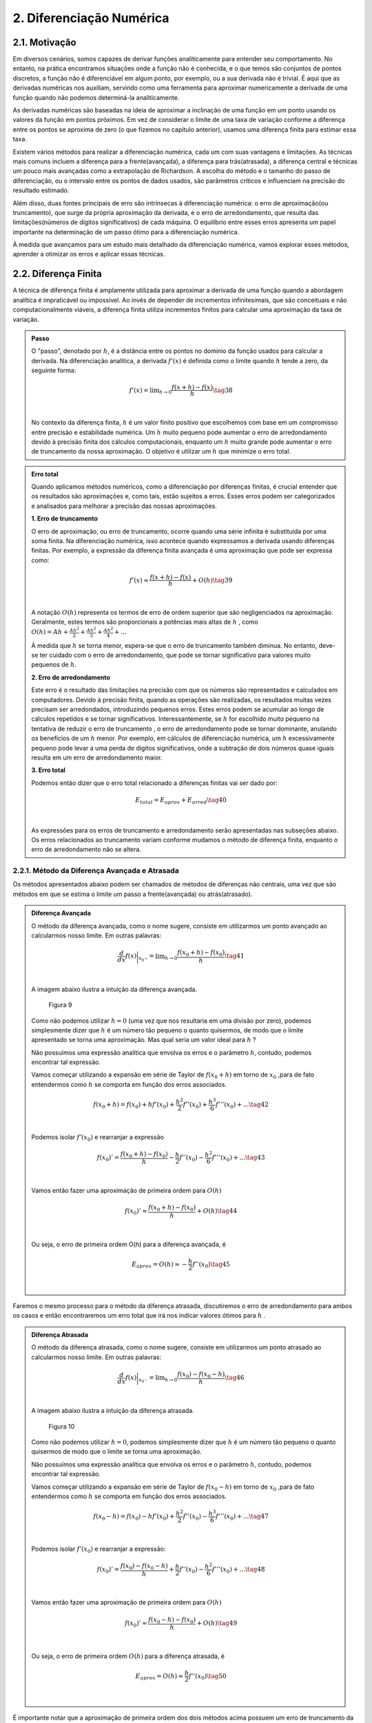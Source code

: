 2. Diferenciação Numérica
=========================

2.1. Motivação 
--------------

Em diversos cenários, somos capazes de derivar funções analiticamente para entender seu comportamento. 
No entanto, na prática encontramos situações onde a função não é conhecida, e o que temos são conjuntos de pontos discretos, a função não é diferenciável 
em algum ponto, por exemplo, ou a sua derivada não é trivial.
É aqui que as derivadas numéricas nos auxiliam, servindo como uma ferramenta para aproximar numericamente a derivada 
de uma função quando não podemos determiná-la analiticamente.

As derivadas numéricas são baseadas na ideia de aproximar a inclinação de uma função em um ponto usando os valores da função em pontos próximos. 
Em vez de considerar o limite de uma taxa de variação conforme a diferença entre os pontos se aproxima de zero (o que fizemos no capítulo anterior), 
usamos uma diferença finita para estimar essa taxa.

Existem vários métodos para realizar a diferenciação numérica, cada um com suas vantagens e limitações. As técnicas mais comuns incluem a diferença para 
a frente(avançada), a diferença para trás(atrasada), a diferença central e técnicas um pouco mais avançadas como a extrapolação de Richardson. A escolha do método e o tamanho
do passo de diferenciação, ou o intervalo entre os pontos de dados usados, são parâmetros críticos e influenciam na precisão do resultado estimado.

Além disso, duas fontes principais de erro são intrínsecas à diferenciação numérica: o erro de aproximação(ou truncamento), que surge da própria 
aproximação da derivada, e o erro de arredondamento, que resulta das limitações(números de dígitos significativos) de cada máquina. 
O equilíbrio entre esses erros apresenta um papel importante na determinação de um passo ótimo para a diferenciação numérica.

À medida que avançamos para um estudo mais detalhado da diferenciação numérica, vamos explorar esses métodos, aprender a otimizar os erros e aplicar 
essas técnicas.


2.2. Diferença Finita
---------------------

A técnica de diferença finita é amplamente utilizada para aproximar a derivada de uma função quando a abordagem analítica é impraticável 
ou impossível. Ao invés de depender de incrementos infinitesimais, que são conceituais e não computacionalmente viáveis, a diferença finita 
utiliza incrementos finitos para calcular uma aproximação da taxa de variação.

.. admonition:: Passo 

    O "passo", denotado por :math:`h`, é a distância entre os pontos no domínio da função usados para calcular a derivada. Na diferenciação analítica, 
    a derivada :math:`f'(x)` é definida como o limite quando :math:`h` tende a zero, da seguinte forma:

    .. math::

        \begin{align}
        &f'(x) = \displaystyle \lim_{h \to 0}\frac{f(x+h)-f(x)}{h} \tag{38} \\ \\
        \end{align}

    No contexto da diferença finita, :math:`h` é um valor finito positivo que escolhemos com base em um compromisso entre precisão e estabilidade numérica. Um 
    :math:`h` muito pequeno pode aumentar o erro de arredondamento devido à precisão finita dos cálculos computacionais, enquanto um :math:`h` muito grande pode 
    aumentar o erro de truncamento da nossa aproximação. O objetivo é utilizar um :math:`h` que minimize o erro total.
    


.. admonition:: Erro total 

    Quando aplicamos métodos numéricos, como a diferenciação por diferenças finitas, é crucial entender que os resultados são aproximações e, como tais, 
    estão sujeitos a erros. Esses erros podem ser categorizados e analisados para melhorar a precisão das nossas aproximações.
    
    **1. Erro de truncamento**

    O erro de aproximação, ou erro de truncamento, ocorre quando uma série infinita é substituída por uma soma finita. Na diferenciação numérica, 
    isso acontece quando expressamos a derivada usando diferenças finitas. Por exemplo, a expressão da diferença finita avançada é uma aproximação que 
    pode ser expressa como:

    .. math::
        
        \begin{align}
        &f'(x) \approx \frac{f(x+h)-f(x)}{h} + O(h) \tag{39} \\ \\
        \end{align}
    

    A notação :math:`O(h)` representa os termos de erro de ordem superior que são negligenciados na aproximação. 
    Geralmente, estes termos são proporcionais a potências mais altas de :math:`h` , como :math:`O(h) = Ah + \frac{Ah^2}{2} + \frac{Ah^2}{3} + \frac{Ah^2}{4} + ...`

    À medida que :math:`h` se torna menor, espera-se que o erro de truncamento também diminua. No entanto, deve-se ter cuidado com o erro de arredondamento, 
    que pode se tornar significativo para valores muito pequenos de :math:`h`.


    **2. Erro de arredondamento**

    Este erro é o resultado das limitações na precisão com que os números são representados e calculados em computadores. Devido à precisão finita, quando as
    operações  são realizadas, os resultados muitas vezes precisam ser arredondados, introduzindo pequenos erros. Estes erros podem se acumular 
    ao longo de cálculos repetidos e se tornar significativos. Interessantemente, se :math:`h` for escolhido muito pequeno na tentativa de reduzir o erro de truncamento
    , o erro de arredondamento pode se tornar dominante, anulando os benefícios de um :math:`h` menor. Por exemplo, em cálculos de 
    diferenciação numérica, um :math:`h` excessivamente pequeno pode levar a uma perda de dígitos significativos, onde a subtração de dois números quase 
    iguais resulta em um erro de arredondamento maior.

    **3. Erro total**

    Podemos então dizer que o erro total relacionado a diferenças finitas vai ser dado por:

    .. math:: 

        \begin{align}
        &\displaystyle E_{total} = E_{aprox} + E_{arred} \tag{40} \\ \\
        \end{align}
    
    As expressões para os erros de truncamento e arredondamento serão apresentadas nas subseções abaixo. Os erros relacionados ao truncamento variam conforme mudamos
    o método de diferença finita, enquanto o erro de arredondamento não se altera.

2.2.1. Método da Diferença Avançada e Atrasada
~~~~~~~~~~~~~~~~~~~~~~~~~~~~~~~~~~~~~~~~~~~~~~

Os métodos apresentados abaixo podem ser chamados de métodos de diferenças não centrais, uma vez que são métodos em que se estima o limite um passo a frente(avançada)
ou atrás(atrasado).



.. admonition:: Diferença Avançada

    O método da diferença avançada, como o nome sugere, consiste em utilizarmos um ponto avançado ao calcularmos nosso limite. Em outras palavras:

    .. math::

        \begin{align}
        &\frac{d}{dx}f(x)\bigg|_{x_{0^{+}}}= \displaystyle \lim_{h \to 0}\frac{f(x_{0}+h)-f(x_{0})}{h} \tag{41} \\ \\
        \end{align}

    A imagem abaixo ilustra a intuição da diferença avançada.

    .. figure:: images/image_9.png
        
        Figura 9     
    
    Como não podemos utilizar :math:`h = 0` (uma vez que nos resultaria em uma divisão por zero), podemos simplesmente dizer que :math:`h` é um número tão pequeno o quanto quisermos, de modo que o limite apresentado se torna uma aproximação. 
    Mas qual seria um valor ideal para :math:`h` ?

    Não possuímos uma expressão analítica que envolva os erros e o parâmetro :math:`h`, contudo, podemos encontrar tal expressão.
 
    Vamos começar utilizando a expansão em série de Taylor de :math:`f(x_{0}+h)` em torno de :math:`x_0` ,para de fato entendermos como :math:`h` 
    se comporta em função dos erros associados.

    .. math::

        \begin{align}
        &f(x_{0}+h) = f(x_{0}) + hf'(x_{0}) + \frac{h^{2}}{2}f''(x_{0}) + \frac{h^{3}}{6}f'''(x_{0}) + ...  \tag{42} \\ \\
        \end{align}

    Podemos isolar :math:`f'(x_{0})` e rearranjar a expressão

    .. math::

        \begin{align}
        &f(x_{0})' = \frac{f(x_{0}+h)-f(x_{0})}{h} - \frac{h}{2}f''(x_{0}) - \frac{h^{2}}{6}f'''(x_{0}) + ... \tag{43} \\ \\
        \end{align}

    Vamos então fazer uma aproximação de primeira ordem para :math:`O(h)`

    .. math::

        \begin{align}
        &f(x_{0})' \approx \frac{f(x_{0}+h)-f(x_{0})}{h} + O(h) \tag{44} \\ \\
        \end{align}

    Ou seja, o erro de primeira ordem O(h) para a diferença avançada, é

    .. math::

        \begin{align}
        &E_{aprox} = O(h) \approx - \frac{h}{2}f''(x_{0}) \tag{45}\\ \\
        \end{align}





Faremos o mesmo processo para o método da diferença atrasada, discutiremos o erro de arredondamento para ambos os casos e então encontraremos um erro total que irá nos indicar
valores ótimos para :math:`h` .



.. admonition:: Diferença Atrasada

    O método da diferença atrasada, como o nome sugere, consiste em utilizarmos um ponto atrasado ao calcularmos nosso limite. Em outras palavras:

    .. math::

        \begin{align}
        &\frac{d}{dx}f(x)\bigg|_{x_{0^{-}}}= \displaystyle \lim_{h \to 0}\frac{f(x_{0})-f(x_{0} - h)}{h} \tag{46} \\ \\
        \end{align}
    
    A imagem abaixo ilustra a intuição da diferença atrasada.


    .. figure:: images/image_10.png
        
        Figura 10 
    
    Como não podemos utilizar :math:`h = 0`, podemos simplesmente dizer que :math:`h` é um número tão pequeno o quanto quisermos de modo que o limite se torna uma aproximação.

    Não possuímos uma expressão analítica que envolva os erros e o parâmetro :math:`h`, contudo, podemos encontrar tal expressão.
 
    Vamos começar utilizando a expansão em série de Taylor de :math:`f(x_{0}-h)` em torno de :math:`x_0` ,para de fato entendermos como :math:`h` 
    se comporta em função dos erros associados.

    .. math::

        \begin{align}
        &f(x_{0}-h) = f(x_{0}) - hf'(x_{0}) + \frac{h^{2}}{2}f''(x_{0}) - \frac{h^{3}}{6}f'''(x_{0}) + ... \tag{47} \\ \\
        \end{align}
    
    Podemos isolar :math:`f'(x_{0})` e rearranjar a expressão:

    .. math::

        \begin{align}
        &f(x_{0})' = \frac{f(x_{0})-f(x_{0}-h)}{h} + \frac{h}{2}f''(x_{0}) - \frac{h^{2}}{6}f'''(x_{0}) + ... \tag{48} \\ \\
        \end{align}
    
    Vamos então fazer uma aproximação de primeira ordem para :math:`O(h)`
    
    .. math::

        \begin{align}
        &f(x_{0})' \approx \frac{f(x_{0}-h)-f(x_{0})}{h}  + O(h) \tag{49} \\ \\
        \end{align}
    
    Ou seja, o erro de primeira ordem :math:`O(h)` para a diferença atrasada, é

    .. math::

        \begin{align}
        &E_{aprox} = O(h) \approx  \frac{h}{2}f''(x_{0}) \tag{50} \\ \\
        \end{align}




É importante notar que a aproximação de primeira ordem dos dois métodos acima possuem um erro de truncamento da ordem de :math:`O(h)\approx \frac{h}{2}f''(x)` .
O resultado acima nos induz a pensar que quanto menor o parâmetro :math:`h` menor o erro associado e por consequência o resultado da derivada numérica tende a ser 
mais preciso, contudo, isso só é verdade até certo ponto. Isso ocorre devido ao erro de arredondamento compor o erro total. 
Vamos estimá-lo abaixo para os dois métodos apresentados.

.. admonition:: Arredondamento em diferenças não centrais

    O erro de arredondamento surge devido a sucessivas operações de subtração e divisão envolvidas na aproximação da diferença finita (seja ela avançada ou atrasada). O módulo deste erro é dado por:

    .. math::

        \begin{align}
        &E_{arred} = \frac{2|f(x_0)|\epsilon_{m}}{h} \tag{51} \\ \\
        \end{align}
    
    Onde :math:`\epsilon_{m}` é chamado de erro da máquina e é uma característica do hardware do computador e do software do sistema operacional, e é geralmente o mesmo para qualquer computador 
    e vale cerca de :math:`\epsilon_{m} = 2.220446049250313.10^{-16}` .

    Por fim, o que buscamos é estimar um valor razoável para :math:`h` de modo que o erro de aproximação seja pequeno e o erro de arredondamento também. Podemos dizer então
    que existe um :math:`h` que minimiza o erro total.

.. admonition:: Minimizando :math:`E_{total}`

    Podemos sintetizar os erros obtidos acima em uma única expressão:

    .. math::

        \begin{align}
        &E_{tot} = E_{aprox} + E_{arred} = \frac{h}{2}f''(x_{0}) + \frac{2|f(x_0)|\epsilon_{m}}{h} \tag{52} \\ \\
        \end{align}
    
    Mas o que buscamos de fato é um valor de :math:`h` que minimiza o erro total. Podemos então derivar a expressão de :math:`E_{tot}` em relação ao parâmetro :math:`h`
    e a igualarmos a zero, da seguinte forma:

    .. math::

        \begin{align}
        &\frac{d}{dh}E_{tot} = \frac{d}{dh}\left[\frac{h}{2}f''(x_{0})\right] + \frac{d}{dh}\left[\frac{2|f(x_0)|\epsilon_{m}}{h}\right] = 0 \tag{53} \\ \\
        \end{align}

    Logo, obtemos que

    .. math::

        \begin{align}
        &\frac{d}{dh}\left[\frac{h}{2}f''(x_{0})\right] = - \frac{d}{dh}\left[\frac{2|f(x_0)|\epsilon_{m}}{h}\right] \tag{54} \\ \\
        \end{align}

    Ao aplicarmos a derivada em relação a :math:`h` ,iremos obter um :math:`h_{ótimo}` que minimiza o erro total

    .. math::

        \begin{align}
        &\frac{1}{2}|f''(x_0)| = \frac{2f(x_0)\epsilon_{m}}{h_{ótimo}^{2}} \tag{55} \\ \\
        \end{align}
    
    Isolando :math:`h_{ótimo}` , obtemos que 

    .. math::

        \begin{align}
        &h_{ótimo} = \sqrt{4\epsilon{m}\frac{|f(x)|}{|f''(x)|}} \tag{56} \\ \\
        \end{align}
    
    Logo, podemos substituir o valor de :math:`h_{ótimo}` na equação do :math:`E_{total}` e obter o :math:`E_{ótimo}` , da seguinte forma:

    .. math::

        \begin{align}
        &E_{ótimo} = \frac{h_{ótimo}}{2}|f''(x)| + \frac{2|f(x)|\epsilon_{m}}{h_{ótimo}} \tag{57} \\ \\ 
        &E_{ótimo} = \sqrt{4\epsilon_{m}|f(x)||f''(x)|} \tag{58} \\ \\
        \end{align}

    Que é a expressão que minimiza o erro total na diferença avançada ou atrasada.

    Você deve se perguntar: Bom, temos os valores de :math:`h_{ótimo}` e :math:`E_{ótimo}` , mas e agora? O que 
    faremos com estes valores?

    A resposta é simples. Vamos chutar ordens de grandeza para :math:`f(x)` e :math:`f''(x)` de modo que iremos encontrar estimativas para :math:`h_{ótimo}` e :math:`E_{ótimo}` 
    que quando de fato utilizarmos o método para calcular a derivada numérica por diferença finita, tenhamos de fato um ponto de partida para estes parâmetros.

    Surge a seguinte dúvida: Mas porque precisamos deste ponto de partida? 

    Como foi apresentado, os métodos de diferença avançada e atrasada não possuem uma variação linear para  :math:`h_{ótimo}` e :math:`E_{ótimo}` , na maioria das aplicações nós chutamos valores para estes 
    parâmetros e observamos o comportamento do erro total. O objetivo aqui é mostrar que conhecendo :math:`f(x)` e :math:`f''(x)` podemos estimar estes parâmetros. A maioria das bibliotecas de diferenças finitas  
    disponíveis em Python utilizam um valor padrão para o parâmetro :math:`h` e não estão tão preocupadas com a precisão numérica.

    Por fim, se estimarmos que :math:`f(x)` e :math:`f''(x)` tem ordem :math:`1` , podemos dizer que:

    .. math::

        \begin{align}
        &h_{ótimo} = \sqrt{4\epsilon_{m}} = 10^{-8} \tag{59}\\ \\
        &E_{ótimo} = \sqrt{4\epsilon_{m}} = 10^{-8} \tag{60}\\ \\
        \end{align}

    Abaixo faremos uma estimativa no cálculo da derivada numérica de uma função com base nos resultados obtidos acima.

.. admonition:: Aplicação Diferença Avançada 

    Dada a função :math:`f(x) = x^{2}e^{(sen(2x)cos(2x))}` calcule sua derivada no ponto :math:`x = 2` .

    Primeiro vamos encontrar a derivada analítica da função acima. Para isso podemos utilizar as técnicas de derivação ou podemos utilizar a biblioteca Sympy e derivar simbolicamente.

    Utilizando a biblioteca Sympy:

    Entrada:

    .. code::

        from sympy import symbols, diff, sin, exp, cos

        # Define a variável simbólica
        x = symbols('x')

        # Define as funções
        f1 = x*x*exp(sin(2*x)*cos(2*x))


        # Calcula as derivadas
        df1 = diff(f1, x)

        # Avalia a derivada no ponto x = 2
        df1_at_2 = df1.subs(x, 2)

        # Mostra os resultados
        print(f"f'(x) = {df1}")
        print(f"f'(2) = {df1_at_2.evalf()}")



    Saída:

    .. figure:: images/image_11.png
        
        Figura 11 

    Agora vamos calcular a derivada numérica utilizando o método da diferença avançada. Iremos utilizar o resultado de que :math:`h_{ótimo} = \sqrt{4\epsilon_{m}} = 10^{-8}` .

    Entrada:

    .. code::

        import numpy as np

        # Define a função e sua derivada analítica
        def f(x):
            return x*x*np.exp(np.sin(2*x)*np.cos(2*x))

        def df_analytic(x):
            return x**2*(-2*np.sin(2*x)**2 + 2*np.cos(2*x)**2)*np.exp(np.sin(2*x)*np.cos(2*x)) + 2*x*np.exp(np.sin(2*x)*np.cos(2*x))

        # Ponto de interesse e valor de h
        x0 = 2
        h = 1e-8

        # Calcula a derivada usando a diferença avançada
        df_forward = (f(x0 + h) - f(x0)) / h

        # Calcula o resultado da derivada analítica
        df_analytic_result = df_analytic(x0)


        # Mostra o resultado da derivada aproximada
        print(f"f'({x0}) aproximado = {df_forward}")

        # Mostra o resultado da derivada analítica
        print(f"f'({x0}) analítico = {df_analytic_result}")

        # Calcula e mostra o erro absoluto
        erro = abs(df_forward - df_analytic_result)
        print(f"Erro absoluto = {erro}")

    
    Saída:

    .. figure:: images/image_12.png
        
        Figura 12 
      

    É importante notar que o valor esperado para o erro era da ordem de :math:`10^{-8}` para um valor de :math:`h_{ótimo} = 10^{-8}` . O erro absoluto encontrado foi da ordem de 
    :math:`10^{-7}` nos indicando que os chutes para :math:`f(x)` e :math:`f''(x)` não foram precisos, contudo, o erro encontrado está relativamente próximo da estimativa feita, nos dando
    um indício positivo em relação a teoria apresentada até então.


A depender do tipo de precisão que sua aplicação exigir, um erro absoluto da ordem de :math:`10^{-7}` não é algo tão bom quanto parece. Afim de melhoramos isso, 
iremos apresentar abaixo o método da diferença central, que traz em sua proposição a ideia de se utilizar um valor médio para o cálculo numérico da derivada.

2.2.3. Método da Diferença Central
~~~~~~~~~~~~~~~~~~~~~~~~~~~~~~~~~~

O método apresentado abaixo pode ser chamado de método da diferença central, uma vez que estamos tratando de um método 
em que se estima o limite um passo a frente de  :math:`h` e em um passo atrás de :math:`h` .
Em outras palavras, esta técnica é a combinação do método da diferença avançada com o método da diferença atrasada que foram demonstradas na subseção acima.



.. admonition:: Diferença Central

    O método da diferença central, consiste em se tirar a média aritmética de duas diferenças finitas, a avançada e a atrasada. Sabemos que a diferença avançada pode ser escrita como:


    .. math::

        \begin{align}
        &\frac{d}{dx}f(x)\bigg|_{x_{0^{+}}}= \displaystyle \lim_{h \to 0}\frac{f(x_{0}+h)-f(x_{0})}{h} \tag{61} \\ \\
        \end{align}

    E a diferença atrasada pode ser expressa da seguinte maneira:   

    .. math::
        
        \begin{align}
        &\frac{d}{dx}f(x)\bigg|_{x_{0^{-}}} = \displaystyle \lim_{h \to 0}\frac{f(x_{0})-f(x_{0}-h)}{h} \tag{62} \\ \\
        \end{align}
    
    Podemos tirar a média dos dois métodos e definir a diferença central da seguinte forma:

    .. math::


        \begin{align}
        &\frac{d}{dx}f(x)\bigg|_{x_{0^{\pm}}} = \frac{1}{2}\left[\frac{d}{dx}f(x)\bigg|_{x_{0^{+}}} + \frac{d}{dx}f(x)\bigg|_{x_{0^{-}}}\right]=  \displaystyle \frac{1}{2} \displaystyle \lim_{h \to 0}\frac{f(x_{0}+h)-f(x_{0})}{h} + \lim_{h \to 0}\frac{f(x_{0})-f(x_{0}-h)}{h} \\ \\
        &\frac{d}{dx}f(x)\bigg|_{x_{0^{\pm}}} = \displaystyle \frac{1}{2} \displaystyle \lim_{h \to 0}\frac{f(x_{0}+h)-f(x_{0}) + f(x_{0})-f(x_{0}-h)}{h}  \\ \\
        &\frac{d}{dx}f(x)\bigg|_{x_{0^{\pm}}} = \displaystyle \lim_{h \to 0}\frac{f(x_{0}+h)-f(x_{0}-h)}{2h} \tag{63}  \\ \\
        \end{align}
    
    A imagem abaixo ilustra a intuição da diferença central.

    .. figure:: images/image_13.png
        
        Figura 13 
    
    Como já discutido anteriormente, não podemos utilizar :math:`h = 0` (com isso podemos tomar uma aproximação para o limite) e também 
    não possuímos uma expressão analítica que envolva os erros e o parâmetro :math:`h` , vamos adotar a mesma estratégia anterior e deduzir as expressões.
 
    Vamos começar utilizando a expansão em série de Taylor para :math:`f(x_{0}+h)` em torno de :math:`x_0` e 
    para :math:`f(x_{0}-h)` em torno de :math:`x_0`  para para de fato entendermos 
    como :math:`h` se comporta em função dos erros associados.

    .. math::

        \begin{align}
        &f(x_{0}+h) = f(x_{0}) + hf'(x_{0}) + \frac{h^{2}}{2}f''(x_{0}) + \frac{h^{3}}{6}f'''(x_{0}) + ... \\ \\
        &f(x_{0}-h) = f(x_{0}) - hf'(x_{0}) + \frac{h^{2}}{2}f''(x_{0}) - \frac{h^{3}}{6}f'''(x_{0}) + ... \\ \\
        \end{align}

    Ao observarmos as equações acima, podemos notar que ao subtrairmos uma da outra, podemos encontrar um padrão interessantemente
    uma vez que os termos de derivadas pares se cancelam. Vamos subtrair :math:`f(x_{0}+h)` de :math:`f(x_{0}-h)` da seguinte forma:

    .. math::

        \begin{align}
        &f(x_{0}+h) - f(x_{0}-h) =  2hf'(x_{0}) + f'''(x_{0})\frac{h^{3}}{6} + ...  \\ \\
        \end{align}

    
    Vamos isolar :math:`f'(x_{0})` e rearranjar a expressão acima:

    .. math::

        \begin{align}
        &f'(x_{0}) = \frac{f(x_{0}+h)-f(x_{0}-h)}{2h} + O(h^{2}) \tag{64} \\ \\
        \end{align}
    
    Logo, podemos dizer que o erro de aproximação de primeira ordem é igual a:

    .. math::

        \begin{align}
        &E_{aprox} = O(h^{2}) \approx -f'''(x_{0})\frac{h^{2}}{12} \tag{65}\\ \\
        \end{align}

É importante notar que a aproximação de primeira ordem da diferença central possui um erro de aproximação da ordem de :math:`O(h^{2}) \approx -f'''(x_{0})\frac{h^{2}}{12}` .
Como discutido nas subseções acima, o erro de arredondamento também possui sua componente no cálculo do erro total e não deve ser desprezado.
Vamos estimá-lo abaixo para o método da diferença central.

.. admonition:: Arredondamento em diferenças centrais

    O erro de arredondamento surge devido a sucessivas operações de subtração e divisão envolvidas na aproximação da diferença finita (seja ela avançada, atrasada ou central). O módulo deste erro é dado por:

    .. math::

        \begin{align}
        &E_{arred} = \frac{2|f(x_0)|\epsilon_{m}}{h} \tag{66} \\ \\
        \end{align}
    

    Por fim, o que buscamos é estimar um valor razoável para :math:`h` de modo que o erro de aproximação seja pequeno e o erro de arredondamento também. Podemos dizer então
    que existe um :math:`h` que minimiza o erro total.

.. admonition:: Minimizando :math:`E_{total}`

    Podemos sintetizar os erros obtidos acima em uma única expressão:

    .. math::

        \begin{align}
        &E_{tot} = E_{aprox} + E_{arred} = \frac{h^{2}}{12}f'''(x_{0}) + \frac{2|f(x_0)|\epsilon_{m}}{h} \tag{67} \\ \\
        \end{align}
    
    Mas o que buscamos de fato é um valor de :math:`h` que minimiza o erro total. Ao derivarmos a expressão do erro total em relação a :math:`h` igual a zero, 
    , seguirmos o mesmo caminho algébrico dos outros métodos apresentados acima e assumirmos que :math:`f(x)` e :math:`f'''(x)` são de ordem 1,
    obtemos a seguinte expressão para :math:`h_{ótimo}` e :math:`E_{ótimo}` :

    .. math::


        \begin{align}
        &h_{ótimo} = (12\epsilon_{m})^{1/3} \approx 10^{-5} \tag{67} \\ \\
        &E_{ótimo} = \left(\frac{9}{16}\epsilon_{m}^{2}\right)^{1/3} \approx 10^{-11} \tag{68} \\ \\
        \end{align}

    Que ao compararmos com o resultado da diferença avançada, de fato se mostra um resultado mais preciso e ainda mais: um resultado em que o passo :math:`h` pode ser maior, ou seja, 
    o custo computacional (tempo gasto pelo computador ao executar um programa) será menor uma vez que o valor do passo é maior.

    A tabela abaixo sintetiza os resultados.

    .. list-table::
        :widths: 45 45

        * - Diferença avançada/atrasada
          - Diferença central
        * - :math:`h_{ótimo} \approx 10^{-8}`
          - :math:`h_{ótimo} \approx 10^{-5}`
        * - :math:`E_{ótimo} \approx 10^{-8}`
          - :math:`E_{ótimo} \approx 10^{-11}`


Podemos resolver a aplicação que resolvemos anteriormente com o método da diferença central e comparar os resultados.

.. admonition:: Aplicação Diferença Central

    Dada a função :math:`f(x) = x^{2}e^{(sen(2x)cos(2x))}` calcule sua derivada no ponto :math:`x = 2` .

    Primeiro vamos encontrar a derivada analítica da função acima. Para isso podemos utilizar as técnicas de derivação ou podemos utilizar a biblioteca Sympy e derivar simbolicamente.

    Utilizando a biblioteca Sympy:

    Entrada:

    .. code::

        import numpy as np

        # Define a função e sua derivada analítica
        def f(x):
            return x*x*np.exp(np.sin(2*x)*np.cos(2*x))

        def df_analytic(x):
            return x**2*(-2*np.sin(2*x)**2 + 2*np.cos(2*x)**2)*np.exp(np.sin(2*x)*np.cos(2*x)) + 2*x*np.exp(np.sin(2*x)*np.cos(2*x))

        # Ponto de interesse e valor de h
        x0 = 2
        h = 1e-5

        # Calcula a derivada usando a diferença central
        df_central = (f(x0 + h) - f(x0 - h)) / (2 * h)

        # Calcula o resultado da derivada analítica
        df_analytic_result = df_analytic(x0)

        # Mostra o resultado da derivada aproximada
        print(f"f'({x0}) aproximado = {df_central}")

        # Mostra o resultado da derivada analítica
        print(f"f'({x0}) analítico = {df_analytic_result}")

        # Calcula e mostra o erro absoluto
        erro = abs(df_central - df_analytic_result)
        print(f"Erro absoluto = {erro}")

    
    Saída:

    .. figure:: images/image_14.png
        
        Figura 14 
      


    É importante notar que o valor esperado para o erro era da ordem de :math:`10^{-11}` para um valor de :math:`h_{ótimo} = 10^{-5}` e isso não ocorreu exatamente como o esperado.
    Muito se deve a estimativa que fizemos de :math:`f'''(x)` e :math:`f(x)` . Contudo, o valor do erro encontrado não está longe :math:`10^{-9}` nos mostrando
    que a teoria se alinha com os resultados obtidos frente as estimativas que fizemos.

Por fim, podemos comparar os resultados através da imagem abaixo. O gráfico apresentado advém de um algoritmo em Python que percorre os valores
de :math:`h = 10^{-18}` até :math:`h = 1` e os erros são plotados em função de :math:`h` para a derivada da função :math:`f(x) = x^{2}e^{(sen(2x)cos(2x))}` no ponto :math:`x = 2`
para o método da diferença central e avançada.

Entrada:

.. code::

        import numpy as np
        import matplotlib.pyplot as plt

        # Define a função e sua derivada analítica
        def f(x):
            return x*x*np.exp(np.sin(2*x)*np.cos(2*x))

        def df_analytic(x):
            return x**2*(-2*np.sin(2*x)**2 + 2*np.cos(2*x)**2)*np.exp(np.sin(2*x)*np.cos(2*x)) + 2*x*np.exp(np.sin(2*x)*np.cos(2*x))

        # Ponto de interesse
        x0 = 2

        # Valores de h
        h_values = np.logspace(-18, 0, 15)

        # Listas para armazenar erros
        errors_forward = []
        errors_central = []

        # Calcula as derivadas e erros para cada h
        for h in h_values:
            df_forward = (f(x0 + h) - f(x0)) / h
            df_central = (f(x0 + h) - f(x0 - h)) / (2 * h)
            errors_forward.append(abs(df_forward - df_analytic(x0)))
            errors_central.append(abs(df_central - df_analytic(x0)))

        # Plotando o gráfico
        plt.loglog(h_values, errors_forward, label='Erro Diferença Avançada')
        plt.loglog(h_values, errors_central, label='Erro Diferença Central')
        plt.xlabel('h')
        plt.ylabel('Erro Absoluto')
        plt.title('Erro Absoluto da Derivada Numérica em Função de h')
        plt.legend()
        plt.show()

Saída:

    .. figure:: images/image_15.png
        
        Figura 15


É importante analisarmos que o erro cai quase que linearmente com :math:`h` até certo ponto. Essa diminuição se da devido ao erro de aproximação que é diretamente proporcional a :math:`h`.
A partir deste valor mínimo do erro, o mesmo começa a subir devido a contribuição do erro de arredondamento que é inversamente proporcional ao parâmetro :math:`h` .


Mais uma vez, a depender da sua aplicação o valor do erro ser aceitável ou não vai depender do rigor numérico que você busca em seus resultados. 
Você pode seguir o mesmo caminho algébrico apresentado nesta seção e encontrar erros de ordens superiores simplesmente truncando a série infinita proveniente da expansão em série de Taylor nos próximos termos. 
Isso vai nos fornecer erros menores, contudo o custo computacional vai aumentar significativamente. Um caminho algébrico similar pode ser adotado para o cálculo numérico de derivadas de segunda ou terceira ordem.

Por fim, podemos discutir o método de pontos em uma grade, que leva em consideração o cenário em que não temos a função :math:`f(x)` para calcularmos sua derivada, o que temos 
são apenas conjuntos de pontos :math:`(x_{i}, y_{i})` onde :math:`y_{i}` é o valor da função no ponto :math:`x_{i}` .



2.3. Pontos em uma grade
------------------------

Em cenários experimentais muitas vezes não possuímos expressões do tipo :math:`f(x)` a nossa disposição para calcularmos a sua derivada em um ponto específico. O que de fato possuímos
são os chamados pontos em uma grade(ou malha - quando estes pontos são igualmente espaçados) - que são essencialmente dados discretos do tipo :math:`(x_{i}, y_{i})` onde :math:`y_{i}` é o valor da função no ponto :math:`x_{i}` .


.. admonition:: Grade igualmente espaçada 

    Quando esta grade é igualmente espaçada, podemos definir nosso domínio como 

    .. math::

        \begin{align}
        &x_{i} = x_{0} + ih \tag{69} \\ \\
        \end{align}
    
    Onde :math:`h=\frac{x_{f}-x_{0}}{n-1}` e :math:`x_{i}` é o seu domínio,  :math:`x_{0}` é seu ponto inicial,  :math:`x_{f}` é seu ponto final,  :math:`i` é um número inteiro que vai de 
    :math:`0` até :math:`n-1` ,  :math:`h` é o passo e  :math:`n` é o número total de pontos disponíveis.

    Já os pontos relacionados a imagem da função, são os pontos discretos obtidos na sua aplicação(seja ela experimental ou não).

    Vamos demonstrar um exemplo para fixarmos o conceito. 

    Imagine que realizamos diversas medidas em um laboratório e obtivemos os seguintes dados
 
    .. list-table::
        :widths: 45 45

        * - :math:`y_i`
          - :math:`x_i`
        * - :math:`y_1 = -0.9905465359667132`
          - :math:`x_1 = 4.85`
        * - :math:`y_2 = -0.9824526126243325`
          - :math:`x_2 = 4.90`
        * - :math:`y_3 = -0.9719030694018208`
          - :math:`x_3 = 4.95`
        * - :math:`y_4 = -0.9589242746631385`
          - :math:`x_4 = 5.00` 
  

    Ou seja, nossos pontos estão discretizados da seguinte maneira: :math:`n = 4` ,  :math:`x_{0} = 4.85` e :math:`x_{f} = 5` , ou seja, temos 4 pontos dispostos de 4.85 até 5. Para encontrarmos nosso passo :math:`h` precisamos utilizar a expressão
    que foi apresentada acima. Perceba que diferentemente das técnicas apresentadas nesta seção, agora, o passo :math:`h` é variável e depende de como nossos pontos são apresentados.

    Podemos calcular :math:`h` da seguinte forma 

    .. math::

        \begin{align}
        &h=\frac{x_{f}-x_{0}}{n-1} \\ \\
        &h = \frac{5-4.85}{4-1} = 0.05 \\ \\
        \end{align}
    
    Nosso objetivo é calcular a primeira derivada de :math:`f(x)` no ponto  :math:`f(4.90)` onde :math:`f(x)` não é fornecida explicitamente, apenas seus pontos discretizados.

    Os métodos da diferença avançada, atrasada e central suprem nossas necessidades neste caso. Podemos simplesmente utilizar algum destes métodos para estimar a derivada no ponto 
    específico, com base no ponto anterior, posterior ou central.

.. admonition:: Diferença avançada, atrasada e central em grades

    Podemos simplesmente utilizar as mesmas expressões dos métodos de diferenças finitas utilizados neste capitulo.
    
    **Para a diferença avançada:**

    .. math::

        \begin{align}
        &f(x_{0^{+}})' \approx \frac{f(x_{0}+h)-f(x_{0})}{h} \\ \\
        \end{align}

    Onde o erro total é dado por 

    .. math::

        E_{tot^{+}} = E_{aprox} + E_{arred} = \frac{h}{2}f''(x_{0}) + \frac{2|f(x_0)|\epsilon_{m}}{h}

    **Para a diferença atrasada:**

    .. math::

        \begin{align}
        &f(x_{0^{-}})' \approx \frac{f(x_{0}-h)-f(x_{0})}{h} \\ \\
        \end{align}
    
    Onde o erro total é dado por 

    .. math::

        E_{tot^{-}} = E_{aprox} + E_{arred} = \frac{h}{2}f''(x_{0}) + \frac{2|f(x_0)|\epsilon_{m}}{h}

    **Para a diferença central:**

    .. math::

        \begin{align}
        &f'(x_{0^{\pm}}) = \frac{f(x_{0}+h)-f(x_{0}-h)}{2h}  \\ \\
        \end{align}

    Onde o erro total é dado por

    .. math::

        E_{tot^{\pm}} = E_{aprox} + E_{arred} = \frac{h^{2}}{12}f'''(x_{0}) + \frac{2|f(x_0)|\epsilon_{m}}{h}
    
Podemos estimar o erro total para o exemplo apresentado através das expressões acima.
Como sabemos que :math:`h=0.05` , podemos simplesmente substituir o parâmetro na expressão de cada método e levando em conta que 
:math:`f(x)` , :math:`f'(x)` e :math:`f''(x)` possuem ordem de grandeza igual a um, podemos fazer nossa estimativa para o erro total em cada método discutido.

.. admonition:: Estimativa do erro 

    Para a diferença avançada e atrasada

    .. math::

        \begin{align}
        &E_{tot^{+}} = \frac{h}{2}f''(x_{0}) + \frac{2|f(x_0)|\epsilon_{m}}{h} \approx 10^{-2} \tag{70} \\ \\
        &E_{tot^{-}} = \frac{h}{2}f''(x_{0}) + \frac{2|f(x_0)|\epsilon_{m}}{h} \approx 10^{-2} \tag{71}
        \end{align}
    
    Para a diferença central

    .. math::

        \begin{align}
        &E_{tot^{\pm}} = \frac{h^{2}}{12}f'''(x_{0}) + \frac{2|f(x_0)|\epsilon_{m}}{h} \approx 10^{-5} \tag{72} \\ \\
        \end{align}






.. admonition:: Aplicação de diferenças finitas em grades 

    Afim de resolvermos o exemplo apresentado acima em que queremos calcular :math:`f'(4.90)` onde nossos dados são discretos e estão dispostos no formato abaixo, podemos utilizar 
    dos métodos das diferenças finitas em um ambiente Python. O Script abaixo mostra como se dá a implementação destes métodos no caso em que não possuímos a função explicitamente.

    Dados disponíveis:

    .. list-table::
        :widths: 45 45

        * - :math:`y_i`
          - :math:`x_i`
        * - :math:`y_1 = -0.9905465359667132`
          - :math:`x_1 = 4.85`
        * - :math:`y_2 = -0.9824526126243325`
          - :math:`x_2 = 4.90`
        * - :math:`y_3 = -0.9719030694018208`
          - :math:`x_3 = 4.95`
        * - :math:`y_4 = -0.9589242746631385`
          - :math:`x_4 = 5.00` 

    O código abaixo realiza o cálculo da derivada no ponto :math:`f(4.90)` com base nos pontos fornecidos

    Entrada:

    .. code::

        import numpy as np

        # Pontos dados
        x = [4.85, 4.90, 4.95, 5]
        y = [-0.9905465359667132, -0.9824526126243325, -0.9719030694018208, -0.9589242746631385]

        # Cálculo do passo h
        h = (x[-1] - x[0])/(len(x) - 1)


        # Diferença Avançada
        def diferenca_avancada(x0, x1, y0, y1):

        return (y1 - y0) / h
        

        # Diferença Atrasada
        def diferenca_atrasada(x0, x1, y0, y1):

        return (y0 - y1) / h

        # Diferença Central
        def diferenca_central(x0, x1, y0, y1):

        return (y1 - y0) / (2*h)


        # Estimativas de derivada
        derivada_avancada = diferenca_avancada(x[1], x[2], y[1], y[2])
        derivada_atrasada = diferenca_atrasada(x[1], x[0], y[1], y[0])
        derivada_central = diferenca_central(x[0], x[2], y[0], y[2])

        # Mostra os resultados
        print("Diferença Avançada em f(4.90) = ", derivada_avancada)
        print("Diferença Atrasada em f(4.90) = ", derivada_atrasada)
        print("Diferença Central em f(4.90) = ", derivada_central)
    
    Saída:

    .. figure:: images/image_16.png
        
        Figura 16    
    
    Para fins didáticos e de comparação, os dados relacionados ao eixo :math:`y` foram gerados utilizando-se a função :math:`f(x)=sen(x)` de modo que no final possamos comparar 
    o resultado analítico com o resultado obtido. Repare que na maioria das vezes isso não vai ser possível de ser feito, visto que nem sempre teremos a função em sua forma explícita a nossa disposição.

    Cientes do fato apresentado, podemos calcular o erro absoluto para cada método.

    Podemos diferenciar simbolicamente a função :math:`f(x)=sen(x)` no ponto :math:`x = 4.90` e compararmos os resultados.

    Diferenciando simbolicamente

    Entrada:

    .. code::

        from sympy import symbols, diff, sin

        # Define a variável simbólica
        x = symbols('x')

        # Define a função
        f = sin(x)

        # Calcula a derivada
        df = diff(f, x)

        # Avalia a derivada no ponto x = 4.90
        df_at_490 = df.subs(x, 4.90)

        # Mostra os resultados
        print(f"f'(x) = {df}")
        print(f"f'(4.90) = {df_at_490.evalf()}")
    
    Saída:

    .. figure:: images/image_17.png
        
        Figura 17  
    
    Podemos por fim calcular o erro absoluto uma vez que conhecemos a função analítica - lembre-se que fizemos isso somente para fins didáticos e para mostrarmos que o erro absoluto é da ordem de grandeza do erro total. Em exemplos práticos
    a função não é fornecida e só teremos em mãos os dados discretizados.

    O Script abaixo faz o cálculo do erro absoluto com base nos métodos de diferença finitas em relação a derivada analítica.

    Entrada:

    .. code::

        # Erro absoluto
        erro_abs_avancada = abs(derivada_avancada - 0.186512369422576)
        erro_abs_atrasada = abs(derivada_atrasada - 0.186512369422576)
        erro_abs_central = abs(derivada_central - 0.186512369422576)

        print("Erro absoluto - Diferença Avançada: ", erro_abs_avancada)
        print("Erro absoluto - Diferença Atrasada: ", erro_abs_atrasada)
        print("Erro absoluto - Diferença Central: ", erro_abs_central)

    Saída:

    .. figure:: images/image_18.png
        
        Figura 18 

    Por fim, podemos comparar o erro absoluto com o erro total estimado. A tabela abaixo apresenta estes resultados.

    .. list-table::
        :widths: 45 45

        * - Erro absoluto
          - Erro total estimado
        * - Diferença avançada e atrasada: :math:`E_{abs} \approx 10^{-2}`
          - Diferença avançada e atrasada :math:`E_{tot} \approx 10^{-2}`
        * - Diferença central: :math:`E_{abs}  \approx 10^{-4}`
          - Diferença central: :math:`E_{tot}  \approx 10^{-5}`

    O resultado apresentado acima nos sugere que nossa estimativa é boa, por mais que a diferença de 10x entre o erro absoluto e o total para o método da diferença central esteja evidente, podemos atribuir
    a esta diferença o fato de assumirmos que :math:`f(x)` e :math:`f'''(x)` possuem ordem de grandeza igual a um.

No segundo capítulo deste material, aprofundamos nosso conhecimento nos fundamentos das diferenças finitas. Exploramos as técnicas de diferença avançada, atrasada e 
central, compreendendo suas aplicações. Além disso, realizamos importantes estimativas a respeito dos erros numéricos, nos mostrando como cada tipo de erro se 
comporta em relação aos cálculos computacionais realizados. 

Ao estudarmos diferenciação numérica, torna-se nítido a relevância desta técnica em diversas aplicações. Ela é uma ferramenta muito útil para aplicações que envolvam o cálculo de derivadas de funções complexas ou de pontos discretos, contudo, precisamos nos atentar para como o erro numérico se comporta em função do custo computacional envolvido.

A capacidade de se estimar derivadas de funções complexas ou desconhecidas, trabalhando com dados discretos e deixando para trás as limitações dos métodos analíticos nos introduz a uma importante área localizada na fronteira do conhecimento entre a matemática e a computação.
Por fim, no capítulo seguinte, veremos que a diferenciação se torna ainda mais integrada devido aos avanços teóricos computacionais que possibilitaram o desenvolvimento de uma outro técnica, que revolucionou o cálculo numérico. A diferenciação automática. 
Essencial no universo da computação e aprendizado de máquina, essa técnica nos possibilita calcular derivadas de funções complexas com grande precisão e eficácia, ultrapassando diversos obstáculos encontrados na diferenciação numérica.

Assim, iremos entender conceitos como números duais, gradientes, algoritmos de autodiferenciação e aplicações na area de machine learning.













    






